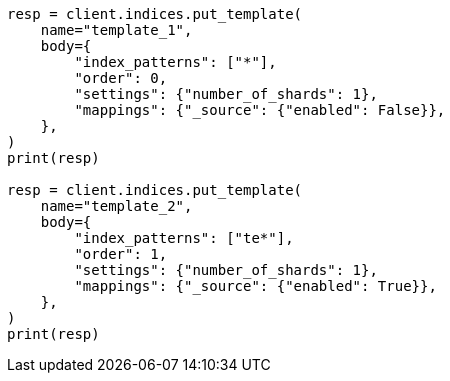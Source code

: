// indices/templates.asciidoc:172

[source, python]
----
resp = client.indices.put_template(
    name="template_1",
    body={
        "index_patterns": ["*"],
        "order": 0,
        "settings": {"number_of_shards": 1},
        "mappings": {"_source": {"enabled": False}},
    },
)
print(resp)

resp = client.indices.put_template(
    name="template_2",
    body={
        "index_patterns": ["te*"],
        "order": 1,
        "settings": {"number_of_shards": 1},
        "mappings": {"_source": {"enabled": True}},
    },
)
print(resp)
----